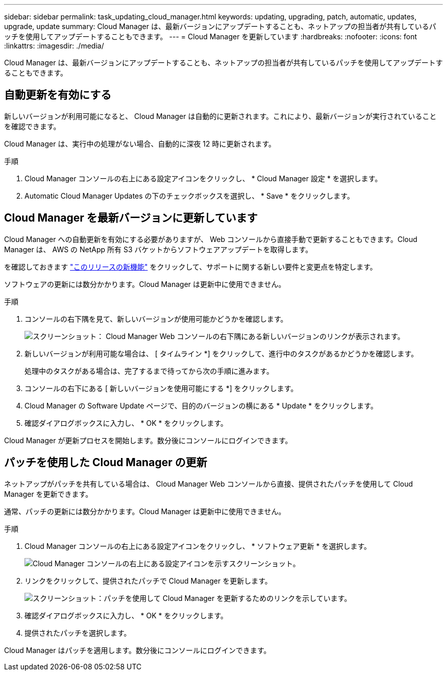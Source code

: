 ---
sidebar: sidebar 
permalink: task_updating_cloud_manager.html 
keywords: updating, upgrading, patch, automatic, updates, upgrade, update 
summary: Cloud Manager は、最新バージョンにアップデートすることも、ネットアップの担当者が共有しているパッチを使用してアップデートすることもできます。 
---
= Cloud Manager を更新しています
:hardbreaks:
:nofooter: 
:icons: font
:linkattrs: 
:imagesdir: ./media/


[role="lead"]
Cloud Manager は、最新バージョンにアップデートすることも、ネットアップの担当者が共有しているパッチを使用してアップデートすることもできます。



== 自動更新を有効にする

新しいバージョンが利用可能になると、 Cloud Manager は自動的に更新されます。これにより、最新バージョンが実行されていることを確認できます。

Cloud Manager は、実行中の処理がない場合、自動的に深夜 12 時に更新されます。

.手順
. Cloud Manager コンソールの右上にある設定アイコンをクリックし、 * Cloud Manager 設定 * を選択します。
. Automatic Cloud Manager Updates の下のチェックボックスを選択し、 * Save * をクリックします。




== Cloud Manager を最新バージョンに更新しています

Cloud Manager への自動更新を有効にする必要がありますが、 Web コンソールから直接手動で更新することもできます。Cloud Manager は、 AWS の NetApp 所有 S3 バケットからソフトウェアアップデートを取得します。

を確認しておきます link:reference_new_occm.html["このリリースの新機能"] をクリックして、サポートに関する新しい要件と変更点を特定します。

ソフトウェアの更新には数分かかります。Cloud Manager は更新中に使用できません。

.手順
. コンソールの右下隅を見て、新しいバージョンが使用可能かどうかを確認します。
+
image:screenshot_new_version.gif["スクリーンショット： Cloud Manager Web コンソールの右下隅にある新しいバージョンのリンクが表示されます。"]

. 新しいバージョンが利用可能な場合は、 [ タイムライン *] をクリックして、進行中のタスクがあるかどうかを確認します。
+
処理中のタスクがある場合は、完了するまで待ってから次の手順に進みます。

. コンソールの右下にある [ 新しいバージョンを使用可能にする *] をクリックします。
. Cloud Manager の Software Update ページで、目的のバージョンの横にある * Update * をクリックします。
. 確認ダイアログボックスに入力し、 * OK * をクリックします。


Cloud Manager が更新プロセスを開始します。数分後にコンソールにログインできます。



== パッチを使用した Cloud Manager の更新

ネットアップがパッチを共有している場合は、 Cloud Manager Web コンソールから直接、提供されたパッチを使用して Cloud Manager を更新できます。

通常、パッチの更新には数分かかります。Cloud Manager は更新中に使用できません。

.手順
. Cloud Manager コンソールの右上にある設定アイコンをクリックし、 * ソフトウェア更新 * を選択します。
+
image:screenshot_settings_icon.gif["Cloud Manager コンソールの右上にある設定アイコンを示すスクリーンショット。"]

. リンクをクリックして、提供されたパッチで Cloud Manager を更新します。
+
image:screenshot_patch.gif["スクリーンショット：パッチを使用して Cloud Manager を更新するためのリンクを示しています。"]

. 確認ダイアログボックスに入力し、 * OK * をクリックします。
. 提供されたパッチを選択します。


Cloud Manager はパッチを適用します。数分後にコンソールにログインできます。
